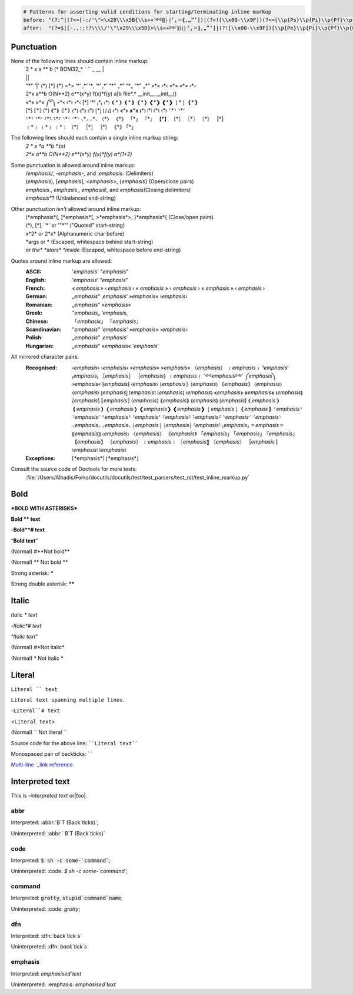 .. See: https://docutils.sourceforge.io/docs/ref/rst/restructuredtext.html#inline-markup-recognition-rules

.. code:: coffeescript

	# Patterns for asserting valid conditions for starting/terminating inline markup
	before: "(?:^|(?<=[-:/'\"<\x28\\\x5B{\\s«»༺⟬⟮⸠⸡⸢⸤⸦⸨‚„‟‛])|(?<![\\x00-\\x9F])(?<=[\\p{Ps}\\p{Pi}\\p{Pf}\\p{Pd}\\p{Po}]))"
	after:  "(?=$|[-.,:;!?\\\\/'\"\x29\\\x5D}>\\s«»༻⟭⟯⸡⸠⸣⸥⸧⸩‚„‟‛]|(?![\\x00-\\x9F])[\\p{Pe}\\p{Pi}\\p{Pf}\\p{Pd}\\p{Po}])"

.. raw:: html

	<style>.field-list > dd > p > em{ text-decoration: underline; }</style>


Punctuation
===========

None of the following lines should contain inline markup:
	| 2 * x a ** b (* BOM32_* ` `` _ __ |
	| ||
	| "*" '|' (*) [*] {*} <*> ‘*’ ‚*‘ ‘*‚ ’*’ ‚*’ “*” „*“ “*„ ”*” „*” »*« ›*‹ «*» »*» ›*›
	| 2*x a**b O(N**2) e**(x*y) f(x)*f(y) a|b file*.* __init__ __init__()
	| «*» »*« ༼*༽ ᚛*᚜ ‹*› ›*‹ ⁅*⁆ ⁽*⁾ ₍*₎ 〈*〉 ❨*❩ ❪*❫ ❬*❭ ❮*❯ ❰*❱ ❲*❳ ❴*❵
	| ⟅*⟆ ⟦*⟧ ⟨*⟩ ⟪*⟫ ⦃*⦄ ⦅*⦆ ⦇*⦈ ⦉*⦊ ⦋*⦌ ⦍*⦐ ⦏*⦎ ⦑*⦒ ⦓*⦔ ⦕*⦖ ⦗*⦘ ⧘*⧙ ⧚*⧛ ⧼*⧽ ⸂*⸃ ⸃*⸂
	| ⸄*⸅ ⸅*⸄ ⸉*⸊ ⸊*⸉ ⸌*⸍ ⸍*⸌ ⸜*⸝ ⸝*⸜ 〈*〉 《*》 「*」 『*』 【*】 〔*〕 〖*〗 〘*〙 〚*〛
	| ﹙*﹚ ﹛*﹜ ﹝*﹞ （*） ［*］ ｛*｝ ｟*｠ ｢*｣

The following lines should each contain a single inline markup string:
	| *2 * x  *a **b *.txt*
	| *2*x a**b O(N**2) e**(x*y) f(x)*f(y) a*(1+2)*

Some punctuation is allowed around inline markup:
	| /*emphasis*/, -*emphasis*-, and :*emphasis*: (Delimiters)
	| (*emphasis*), [*emphasis*], <*emphasis*>, {*emphasis*} (Open/close pairs)
	| *emphasis*., *emphasis*,, *emphasis*!, and *emphasis*\ (Closing delimiters)
	| *emphasis**? (Unbalanced end-string)

Other punctuation *isn't* allowed around inline markup:
	| )*emphasis*(, ]*emphasis*[, >*emphasis*>, }*emphasis*{ (Close/open pairs)
	| (*), [*], '*' or '"*"' ("Quoted" start-string)
	| x*2* or 2*x* (Alphanumeric char before)
	| \*args or * (Escaped, whitespace behind start-string)
	| or *the\* *stars\* *inside* (Escaped, whitespace before end-string)


Quotes around inline markup are allowed:
	:ASCII:         '*emphasis*' "*emphasis*"
	:English:       ‘*emphasis*’ “*emphasis*”
	:French:        « *emphasis* » ‹ *emphasis* › « *emphasis* » ‹ *emphasis* › « *emphasis* » ‹ *emphasis* ›
	:German:        „*emphasis*“ ‚*emphasis*‘ »*emphasis*« ›*emphasis*‹
	:Romanian:      „*emphasis*” «*emphasis*»
	:Greek:         “*emphasis*„ ‘*emphasis*‚
	:Chinese:      「*emphasis*」 『*emphasis*』
	:Scandinavian:  ”*emphasis*” ’*emphasis*’ »*emphasis*» ›*emphasis*›
	:Polish:        „*emphasis*” ‚*emphasis*’
	:Hungarian:     „*emphasis*” »*emphasis*« ’*emphasis*’

All mirrored character pairs:
	:Recognised:
		‹*emphasis*›
		›*emphasis*‹
		«*emphasis*»
		»*emphasis*«
		（*emphasis*）
		﹙*emphasis*﹚
		⁽*emphasis*⁾
		₍*emphasis*₎
		［*emphasis*］
		｛*emphasis*｝
		﹛*emphasis*﹜
		༺*emphasis*༻
		༼*emphasis*༽
		᚛*emphasis*᚜
		⁅*emphasis*⁆
		⧼*emphasis*⧽
		⦃*emphasis*⦄
		⦅*emphasis*⦆
		｟*emphasis*｠
		⦇*emphasis*⦈
		⦉*emphasis*⦊
		⦋*emphasis*⦌
		⦍*emphasis*⦐
		⦏*emphasis*⦎
		⦑*emphasis*⦒
		⦓*emphasis*⦔
		⦕*emphasis*⦖
		⦗*emphasis*⦘
		⟅*emphasis*⟆
		⟦*emphasis*⟧
		⟨*emphasis*⟩
		⟪*emphasis*⟫
		⟬*emphasis*⟭
		⟮*emphasis*⟯
		❨*emphasis*❩
		❪*emphasis*❫
		❬*emphasis*❭
		❮*emphasis*❯
		❰*emphasis*❱
		❲*emphasis*❳
		❴*emphasis*❵
		⸂*emphasis*⸃
		⸃*emphasis*⸂
		⸄*emphasis*⸅
		⸅*emphasis*⸄
		⸉*emphasis*⸊
		⸊*emphasis*⸉
		⸌*emphasis*⸍
		⸍*emphasis*⸌
		⸜*emphasis*⸝
		⸝*emphasis*⸜
		⸠*emphasis*⸡
		⸡*emphasis*⸠
		⸢*emphasis*⸣
		⸤*emphasis*⸥
		⸦*emphasis*⸧
		⸨*emphasis*⸩
		〈*emphasis*〉
		〈*emphasis*〉
		《*emphasis*》
		「*emphasis*」
		｢*emphasis*｣
		『*emphasis*』
		【*emphasis*】
		〔*emphasis*〕
		﹝*emphasis*﹞
		〖*emphasis*〗
		〘*emphasis*〙
		〚*emphasis*〛
		⧘*emphasis*⧙
		⧚*emphasis*⧛
	:Exceptions:
		⌈*emphasis*⌉
		⌊*emphasis*⌋


Consult the source code of Doctools for more tests:
 :file:`/Users/Alhadis/Forks/docutils/docutils/test/test_parsers/test_rst/test_inline_markup.py`


Bold
====
***BOLD WITH ASTERISKS***

**Bold ** text**

-**Bold**#
text**

“**Bold text**”

(Normal) #**Not bold**

(Normal) ** Not bold **

Strong asterisk: *****

Strong double asterisk: ******

Italic
======
*Italic * text*

-*Italic*#
text*

“*Italic text*”

(Normal) #*Not italic*

(Normal) * Not italic *


Literal
=======
``Literal `` text``

``Literal
text spanning
multiple lines``.

-``Literal``#
text``

<``Literal text``>

(Normal) `` Not literal ``

Source code for the above line: ````Literal text````

Monospaced pair of backticks: ``````


.. _Multi-line `_link reference: literal_

`Multi-line
`_link
reference`_

Interpreted text
================
.. |foo| replace:: **FOO**

This is -`interpreted text` or|foo|.


abbr
----
Interpreted: :abbr:`B`T (Back`ticks)`;

Uninterpreted: :abbr:` B`T (Back`ticks)`

code
----
Interpreted: :code:`$ sh -c some-`command``;

Uninterpreted: :code: `$ sh -c some-`command``;

command
-------
Interpreted: :code:`grotty`, :code:`stupid`command`name`;

Uninterpreted: :code: `grotty`;

dfn
---
Interpreted: :dfn:`back`tick`s`

Uninterpreted: :dfn: `back`tick`s`


emphasis
--------
Interpreted: :emphasis:`emphasised`text`

Uninterpreted: :emphasis: `emphasised`text`
